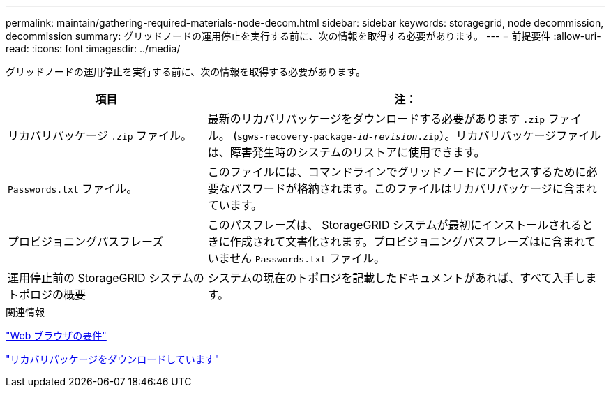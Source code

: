 ---
permalink: maintain/gathering-required-materials-node-decom.html 
sidebar: sidebar 
keywords: storagegrid, node decommission, decommission 
summary: グリッドノードの運用停止を実行する前に、次の情報を取得する必要があります。 
---
= 前提要件
:allow-uri-read: 
:icons: font
:imagesdir: ../media/


[role="lead"]
グリッドノードの運用停止を実行する前に、次の情報を取得する必要があります。

[cols="1a,2a"]
|===
| 項目 | 注： 


 a| 
リカバリパッケージ `.zip` ファイル。
 a| 
最新のリカバリパッケージをダウンロードする必要があります `.zip` ファイル。 (`sgws-recovery-package-_id-revision_.zip`）。リカバリパッケージファイルは、障害発生時のシステムのリストアに使用できます。



 a| 
`Passwords.txt` ファイル。
 a| 
このファイルには、コマンドラインでグリッドノードにアクセスするために必要なパスワードが格納されます。このファイルはリカバリパッケージに含まれています。



 a| 
プロビジョニングパスフレーズ
 a| 
このパスフレーズは、 StorageGRID システムが最初にインストールされるときに作成されて文書化されます。プロビジョニングパスフレーズはに含まれていません `Passwords.txt` ファイル。



 a| 
運用停止前の StorageGRID システムのトポロジの概要
 a| 
システムの現在のトポロジを記載したドキュメントがあれば、すべて入手します。

|===
.関連情報
link:web-browser-requirements.html["Web ブラウザの要件"]

link:downloading-recovery-package.html["リカバリパッケージをダウンロードしています"]
